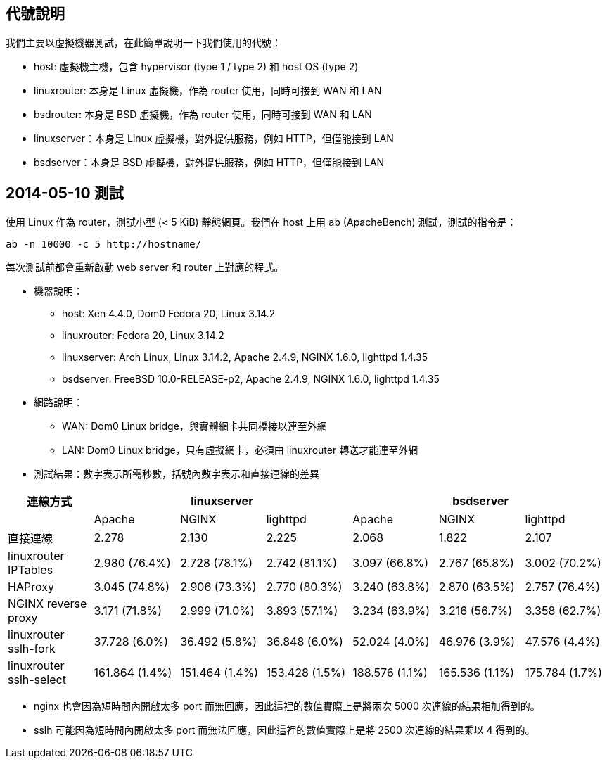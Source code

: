 == 代號說明
我們主要以虛擬機器測試，在此簡單說明一下我們使用的代號：

 * host: 虛擬機主機，包含 hypervisor (type 1 / type 2) 和 host OS (type 2) 
 * linuxrouter: 本身是 Linux 虛擬機，作為 router 使用，同時可接到 WAN 和 LAN
 * bsdrouter: 本身是 BSD 虛擬機，作為 router 使用，同時可接到 WAN 和 LAN
 * linuxserver：本身是 Linux 虛擬機，對外提供服務，例如 HTTP，但僅能接到 LAN
 * bsdserver：本身是 BSD 虛擬機，對外提供服務，例如 HTTP，但僅能接到 LAN

== 2014-05-10 測試
使用 Linux 作為 router，測試小型 (< 5 KiB) 靜態網頁。我們在 host 上用 `ab` (ApacheBench) 測試，測試的指令是：
----------------------
ab -n 10000 -c 5 http://hostname/
----------------------
每次測試前都會重新啟動 web server 和 router 上對應的程式。

 * 機器說明：
  - host: Xen 4.4.0, Dom0 Fedora 20, Linux 3.14.2
  - linuxrouter: Fedora 20, Linux 3.14.2
  - linuxserver: Arch Linux, Linux 3.14.2, Apache 2.4.9, NGINX 1.6.0, lighttpd 1.4.35
  - bsdserver: FreeBSD 10.0-RELEASE-p2, Apache 2.4.9, NGINX 1.6.0, lighttpd 1.4.35
 * 網路說明：
  - WAN: Dom0 Linux bridge，與實體網卡共同橋接以連至外網
  - LAN: Dom0 Linux bridge，只有虛擬網卡，必須由 linuxrouter 轉送才能連至外網

 * 測試結果：數字表示所需秒數，括號內數字表示和直接連線的差異

[grid="rows",options="header",cols="7"]
|=============================
| 連線方式 3+| linuxserver 3+| bsdserver
|| Apache | NGINX | lighttpd | Apache | NGINX | lighttpd
| 直接連線
|   2.278         |   2.130         |   2.225
|   2.068         |   1.822         |   2.107
| linuxrouter IPTables
|   2.980 (76.4%) |   2.728 (78.1%) |   2.742 (81.1%)
|   3.097 (66.8%) |   2.767 (65.8%) |   3.002 (70.2%)
| HAProxy
|   3.045 (74.8%) |   2.906 (73.3%) |   2.770 (80.3%)
|   3.240 (63.8%) |   2.870 (63.5%) |   2.757 (76.4%)
| NGINX reverse proxy
|   3.171 (71.8%) |   2.999 (71.0%) |   3.893 (57.1%)
|   3.234 (63.9%) |   3.216 (56.7%) |   3.358 (62.7%)
| linuxrouter sslh-fork
|  37.728 (6.0%)  |  36.492 (5.8%)  |  36.848 (6.0%)
|  52.024 (4.0%)  |  46.976 (3.9%)  |  47.576 (4.4%)
| linuxrouter sslh-select
| 161.864 (1.4%)  | 151.464 (1.4%)  | 153.428 (1.5%)
| 188.576 (1.1%)  | 165.536 (1.1%)  | 175.784 (1.7%)
|=============================

  - nginx 也會因為短時間內開啟太多 port 而無回應，因此這裡的數值實際上是將兩次 5000 次連線的結果相加得到的。
  - sslh 可能因為短時間內開啟太多 port 而無法回應，因此這裡的數值實際上是將 2500 次連線的結果乘以 4 得到的。